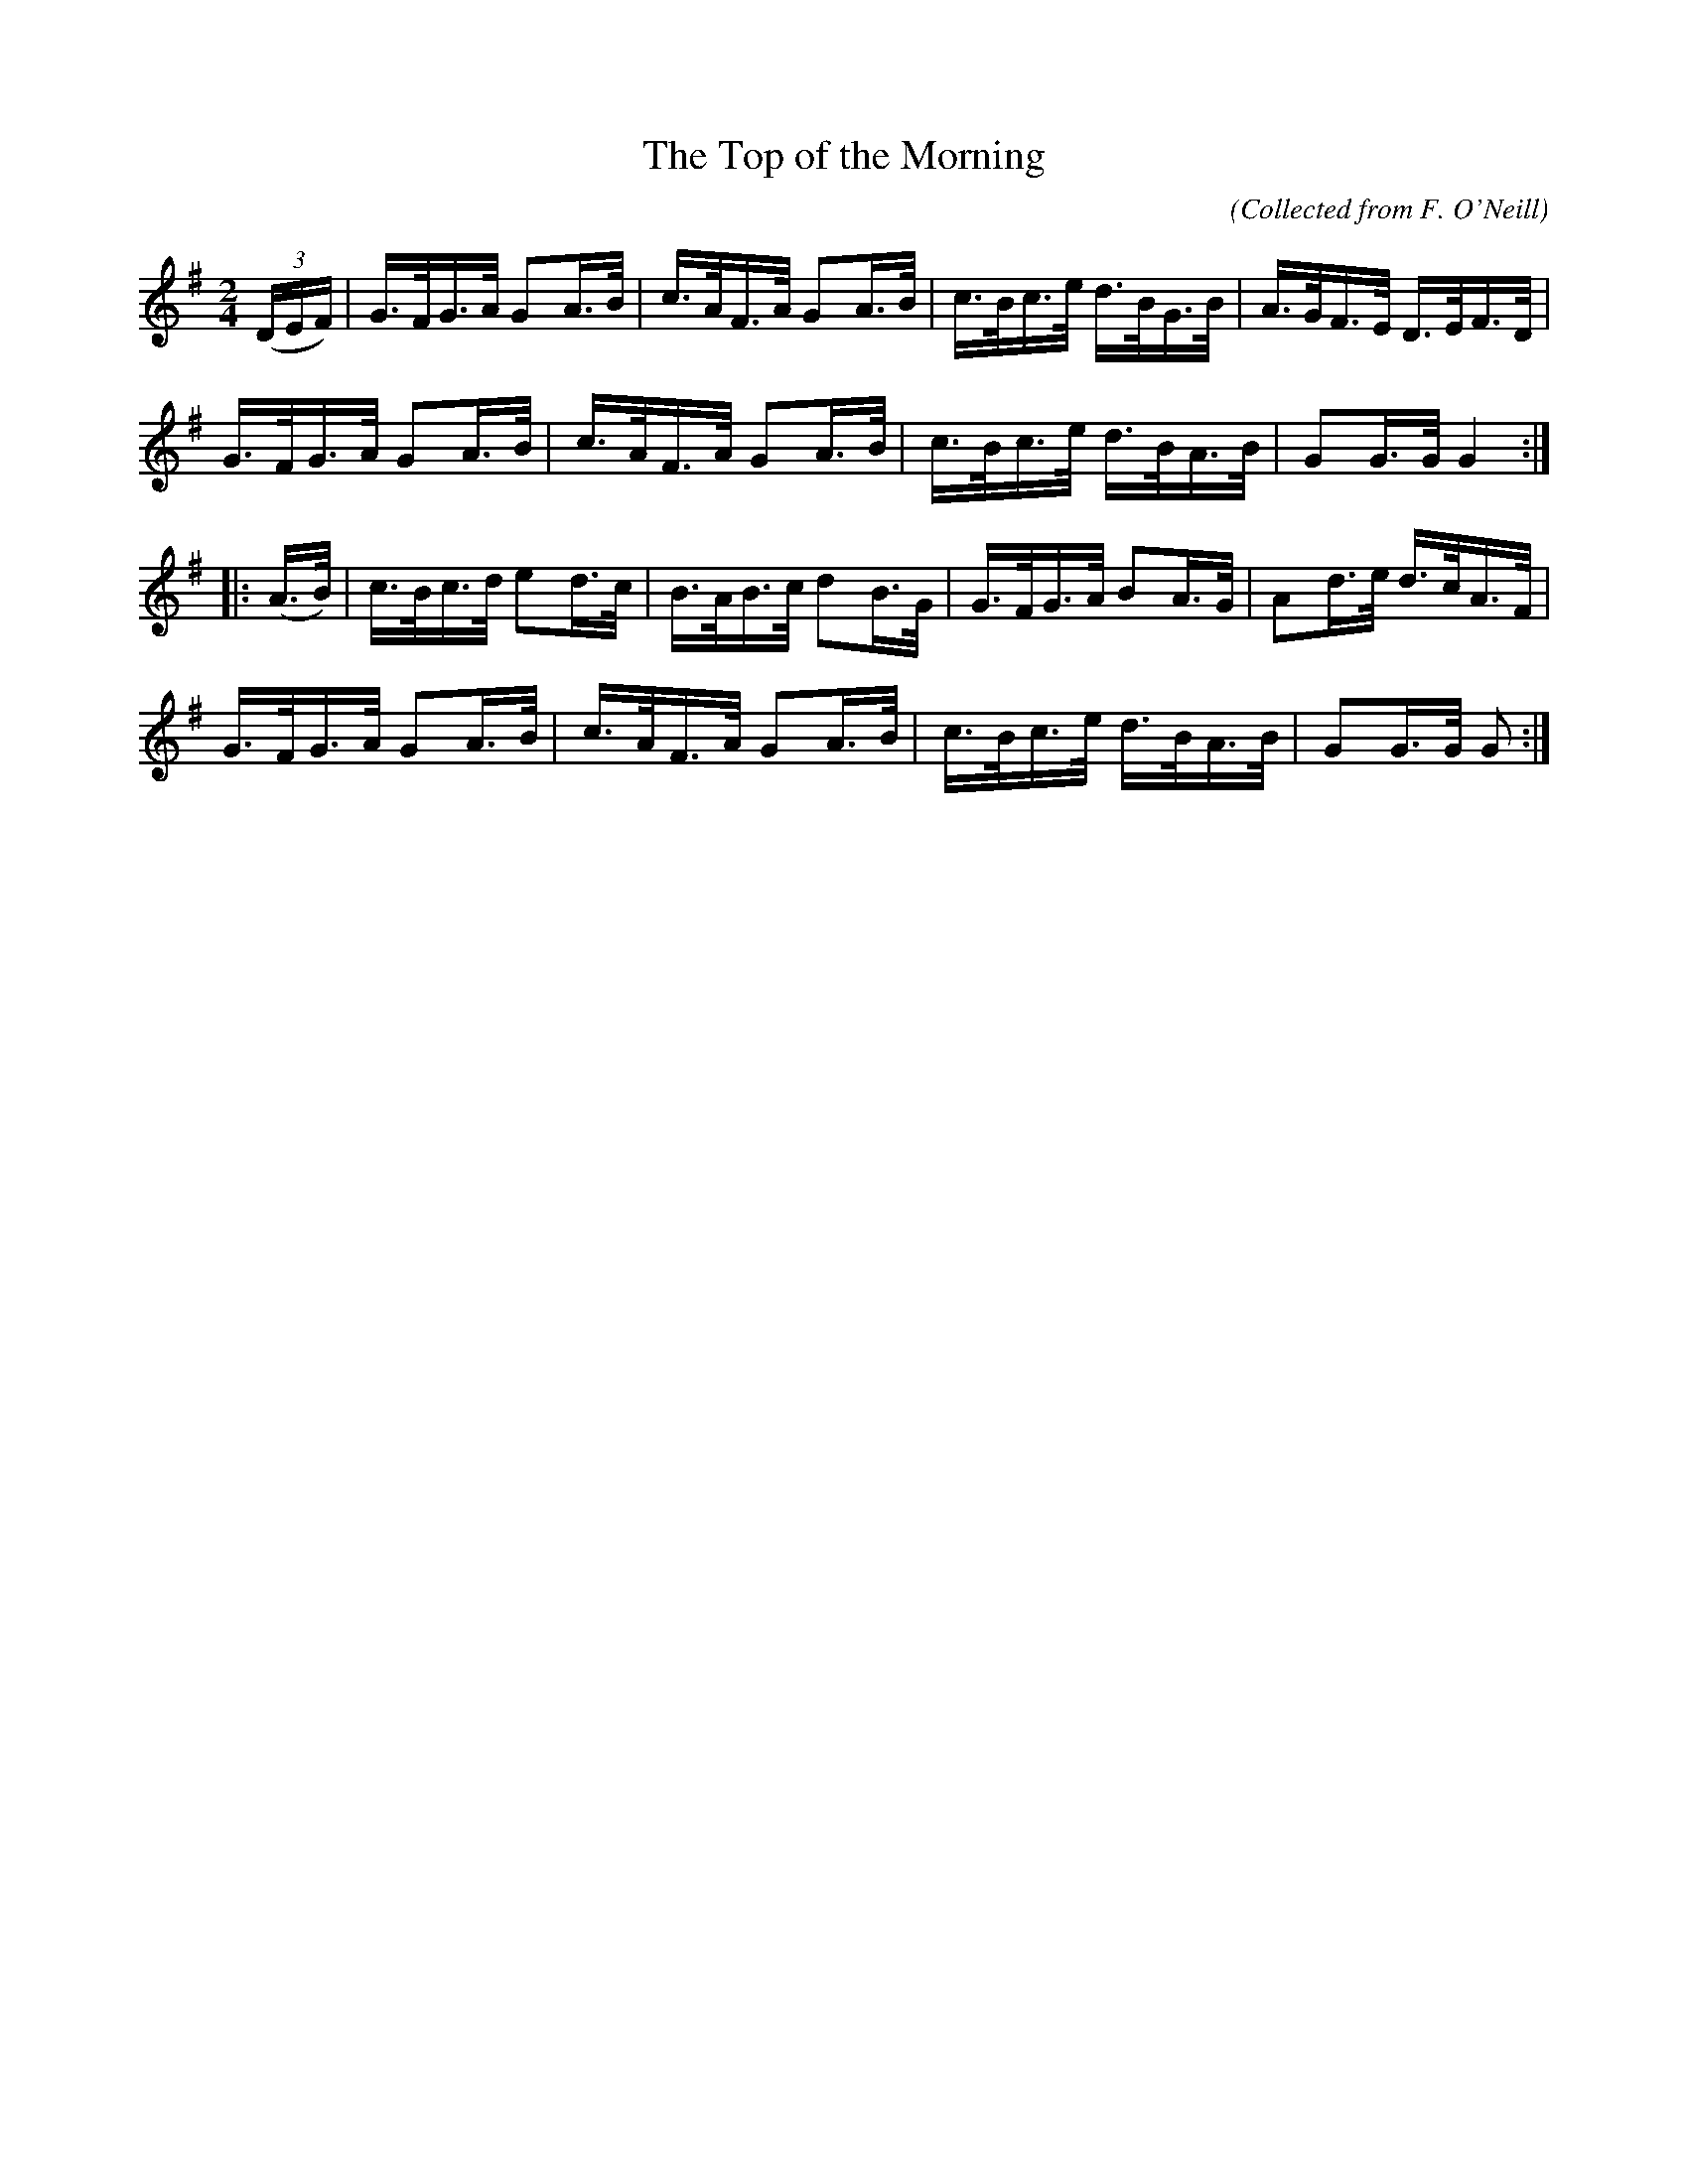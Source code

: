 X:1571
T:The Top of the Morning
C:(Collected from F. O'Neill)
M:2/4
K:G
L:1/16
((3DEF)|G>FG>A G2A>B|c>AF>A G2A>B|c>Bc>e d>BG>B|A>GF>E D>EF>D|
G>FG>A G2A>B|c>AF>A G2A>B|c>Bc>e d>BA>B|G2G>G G4 :|
|:(A>B)|c>Bc>d e2d>c|B>AB>c d2B>G|G>FG>A B2A>G|A2d>e d>cA>F|
G>FG>A G2A>B|c>AF>A G2A>B|c>Bc>e d>BA>B|G2G>G G2 :|
